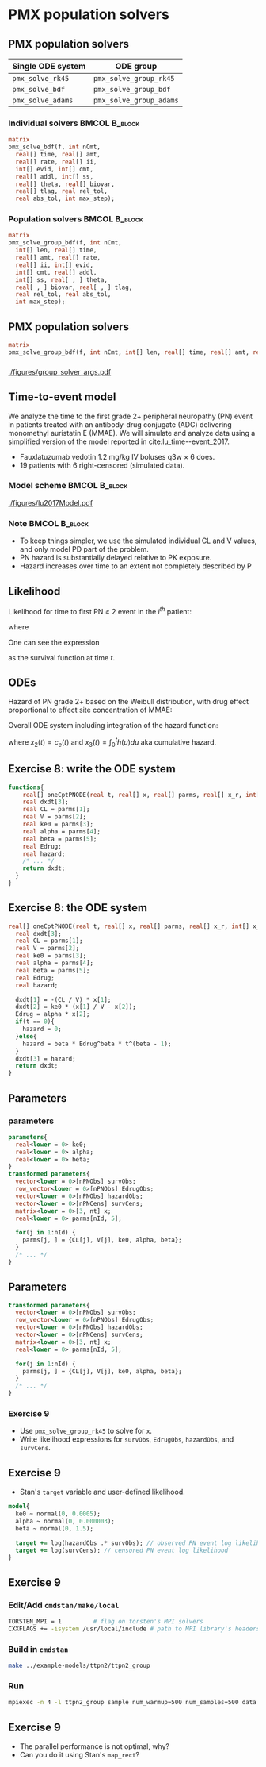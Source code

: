 #+startup: beamer

* PMX population solvers @@latex:| \footnotesize{Yi Zhang}@@

** PMX population solvers
   :PROPERTIES:
   :BEAMER_envargs: [t]
   :END:
| Single ODE system | ODE group               |
|-------------------+-------------------------|
| =pmx_solve_rk45=  | =pmx_solve_group_rk45=  |
| =pmx_solve_bdf=   | =pmx_solve_group_bdf=   |
| =pmx_solve_adams= | =pmx_solve_group_adams= |

*** Individual solvers                                        :BMCOL:B_block:
    :PROPERTIES:
    :BEAMER_col: 0.45
    :BEAMER_env: block
    :END:
#+begin_src stan
  matrix
  pmx_solve_bdf(f, int nCmt,
    real[] time, real[] amt,
    real[] rate, real[] ii,
    int[] evid, int[] cmt,
    real[] addl, int[] ss,
    real[] theta, real[] biovar,
    real[] tlag, real rel_tol,
    real abs_tol, int max_step);
#+end_src

*** Population solvers                                        :BMCOL:B_block:
    :PROPERTIES:
    :BEAMER_col: 0.55
    :BEAMER_env: block
    :END:
#+begin_src stan
  matrix
  pmx_solve_group_bdf(f, int nCmt,
    int[] len, real[] time,
    real[] amt, real[] rate,
    real[] ii, int[] evid,
    int[] cmt, real[] addl,
    int[] ss, real[ , ] theta,
    real[ , ] biovar, real[ , ] tlag,
    real rel_tol, real abs_tol,
    int max_step);
#+end_src


** PMX population solvers
#+begin_src stan
  matrix
  pmx_solve_group_bdf(f, int nCmt, int[] len, real[] time, real[] amt, real[] rate, real[] ii, int[] evid, int[] cmt, real[] addl, int[] ss, real[,] theta, real[,] biovar, real[,] tlag, real rel_tol, real abs_tol, int max_step);
#+end_src

*** 
#+caption: arguments and output of =pmx_solve_group_xxx=
#+attr_latex: :width 0.6\textwidth
[[./figures/group_solver_args.pdf]]

** Time-to-event model
   :PROPERTIES:
   :BEAMER_envargs: [t]
   :END:
  We analyze the time to the first grade 2+ peripheral neuropathy
  (PN) event in patients treated with an antibody-drug conjugate (ADC) delivering monomethyl auristatin E
  (MMAE). We will simulate and analyze data using a simplified version of the
  model reported in cite:lu_time--event_2017.
  - Fauxlatuzumab vedotin 1.2 mg/kg IV boluses q3w $\times$ 6 does.
  - 19 patients with 6 right-censored (simulated data).
***  Model scheme                                      :BMCOL:B_block:
    :PROPERTIES:
    :BEAMER_col: 0.3
    :BEAMER_env: block
    :END:
#+attr_latex: :width 0.9\columnwidth
[[./figures/lu2017Model.pdf]]
***  Note                                                     :BMCOL:B_block:
    :PROPERTIES:
    :BEAMER_col: 0.7
    :BEAMER_env: block
    :END:
  - To keep things simpler, we use the simulated individual CL and V values, and only model PD part of the problem.
  - PN hazard is substantially delayed relative to PK exposure.
  - Hazard increases over time to an extent not completely described by P
** Likelihood
Likelihood for time to first PN $\ge$ 2 event in the $i^{th}$ patient:
  \begin{align*}
  \lefteqn{L\left(\theta | t_{\text{PN},i}, \text{censor}_i, X_i\right)} \\
    &= \left\{ \begin{array}{ll}
       h_i\left(t_{\text{PN},i} | \theta, X_i\right) e^{-\int_0^{t_{\text{PN},i}} h_i\left(u | \theta, X_i\right) du}, &
      \text{censor}_i = 0 \\
       e^{-\int_0^{t_{\text{PN},i}} h_i\left(u | \theta, X_i\right) du}, &
       \text{censor}_i = 1
  \end{array} \right.
  \end{align*}
  where
  \begin{align*}
    t_{\text{PN}} &\equiv \text{time to first PN $\ge$ 2 or right
      censoring event} \\
  \theta &\equiv \text{model parameters} \\
  X &\equiv \text{independent variables / covariates} \\
  \text{censor} &\equiv \left\{ \begin{array}{ll}
      1, & \text{PN $\ge$ 2 event is right censored} \\
      0, & \text{PN $\ge$ 2 event is observed} 
  \end{array} \right.
 \end{align*}
One can see the expression
\begin{equation*}
  e^{-\int_0^{t_{\text{PN},i}} h_i\left(u | \theta, X_i\right) du}
\end{equation*}
as the survival function at time $t$.

** ODEs
Hazard of PN grade 2+ based on the Weibull distribution,
with drug effect proportional to effect site concentration of MMAE:
\begin{align*}
  h_j(t) &= \beta E_{\text{drug}j}(t)^\beta t^{(\beta - 1)} \\
  E_{\text{drug}j}(t) &= \alpha c_{ej}(t) \\
  c^\prime_{ej}(t) &= k_{e0} \left(c_j(t) - c_{ej}(t)\right).
\end{align*}

Overall ODE system including integration of the hazard function:
\begin{align}
  x_1^\prime &= -\frac{CL}{V} x_1 \\
  x_2^\prime &= k_{e0} \left(\frac{x_1}{V} - x_2\right) \\
  x_3^\prime &= h(t)
  \end{align}
where $x_2(t) = c_e(t)$ and $x_3(t) = \int_0^t h(u) du$ aka cumulative hazard.

** Exercise 8: write the ODE system
#+BEGIN_SRC stan
  functions{
      real[] oneCptPNODE(real t, real[] x, real[] parms, real[] x_r, int[] x_i){
      real dxdt[3];
      real CL = parms[1];
      real V = parms[2];
      real ke0 = parms[3];
      real alpha = parms[4];
      real beta = parms[5];
      real Edrug;
      real hazard;
      /* ... */
      return dxdt;
    }
  }
#+END_SRC

** Exercise 8: the ODE system
#+BEGIN_SRC stan
  real[] oneCptPNODE(real t, real[] x, real[] parms, real[] x_r, int[] x_i){
    real dxdt[3];
    real CL = parms[1];
    real V = parms[2];
    real ke0 = parms[3];
    real alpha = parms[4];
    real beta = parms[5];
    real Edrug;
    real hazard;

    dxdt[1] = -(CL / V) * x[1];
    dxdt[2] = ke0 * (x[1] / V - x[2]);
    Edrug = alpha * x[2];
    if(t == 0){
      hazard = 0;
    }else{
      hazard = beta * Edrug^beta * t^(beta - 1);
    }
    dxdt[3] = hazard;
    return dxdt;
  }
#+END_SRC

** Parameters
*** parameters
#+BEGIN_SRC stan
  parameters{
    real<lower = 0> ke0;
    real<lower = 0> alpha;
    real<lower = 0> beta;
  }
  transformed parameters{
    vector<lower = 0>[nPNObs] survObs;
    row_vector<lower = 0>[nPNObs] EdrugObs;
    vector<lower = 0>[nPNObs] hazardObs;
    vector<lower = 0>[nPNCens] survCens;
    matrix<lower = 0>[3, nt] x;
    real<lower = 0> parms[nId, 5];

    for(j in 1:nId) {
      parms[j, ] = {CL[j], V[j], ke0, alpha, beta};
    }
    /* ... */
  }
#+END_SRC
** Parameters
#+BEGIN_SRC stan
  transformed parameters{
    vector<lower = 0>[nPNObs] survObs;
    row_vector<lower = 0>[nPNObs] EdrugObs;
    vector<lower = 0>[nPNObs] hazardObs;
    vector<lower = 0>[nPNCens] survCens;
    matrix<lower = 0>[3, nt] x;
    real<lower = 0> parms[nId, 5];

    for(j in 1:nId) {
      parms[j, ] = {CL[j], V[j], ke0, alpha, beta};
    }
    /* ... */
  }
#+END_SRC
*** Exercise 9
    - Use =pmx_solve_group_rk45= to solve for =x=.
    - Write likelihood expressions for =survObs=, =EdrugObs=, =hazardObs=, and =survCens=.

** Exercise 9
- Stan's =target= variable and user-defined likelihood.
#+BEGIN_SRC stan
  model{
    ke0 ~ normal(0, 0.0005);
    alpha ~ normal(0, 0.000003);
    beta ~ normal(0, 1.5);
  
    target += log(hazardObs .* survObs); // observed PN event log likelihood
    target += log(survCens); // censored PN event log likelihood
  }
#+END_SRC

** Exercise 9
*** Edit/Add =cmdstan/make/local=
#+BEGIN_SRC sh
  TORSTEN_MPI = 1         # flag on torsten's MPI solvers
  CXXFLAGS += -isystem /usr/local/include # path to MPI library's headers
#+END_SRC
*** Build in =cmdstan=
#+BEGIN_SRC sh
  make ../example-models/ttpn2/ttpn2_group
#+END_SRC
*** Run
#+BEGIN_SRC sh
mpiexec -n 4 -l ttpn2_group sample num_warmup=500 num_samples=500 data file=ttpn2.data2.R init=ttpn2.init.R
#+END_SRC

** Exercise 9
- The parallel performance is not optimal, why?
- Can you do it using Stan's =map_rect=? 

